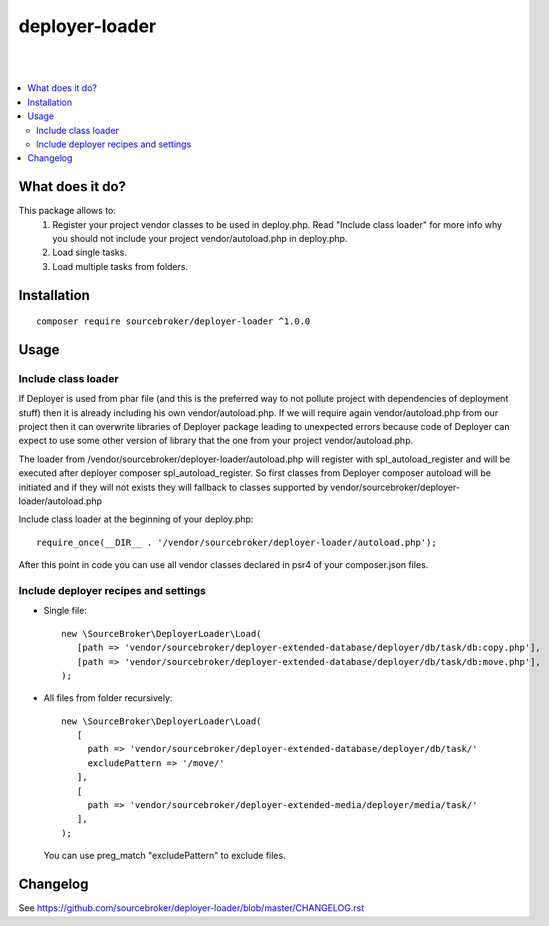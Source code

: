 deployer-loader
===============
|

.. image:: http://img.shields.io/packagist/v/sourcebroker/deployer-loader.svg?style=flat
   :target: https://packagist.org/packages/sourcebroker/deployer-loader

.. image:: https://img.shields.io/badge/license-MIT-blue.svg?style=flat
   :target: https://packagist.org/packages/sourcebroker/deployer-loader

|

.. contents:: :local:

What does it do?
----------------

This package allows to:
 1) Register your project vendor classes to be used in deploy.php. Read "Include class loader" for more info why you
    should not include your project vendor/autoload.php in deploy.php.
 2) Load single tasks.
 3) Load multiple tasks from folders.

Installation
------------
::

  composer require sourcebroker/deployer-loader ^1.0.0


Usage
-----

Include class loader
++++++++++++++++++++

If Deployer is used from phar file (and this is the preferred way to not pollute project with dependencies of
deployment stuff) then it is already including his own vendor/autoload.php. If we will require again vendor/autoload.php
from our project then it can overwrite libraries of Deployer package leading to unexpected errors because code of
Deployer can expect to use some other version of library that the one from your project vendor/autoload.php.

The loader from /vendor/sourcebroker/deployer-loader/autoload.php will register with spl_autoload_register and
will be executed after deployer composer spl_autoload_register. So first classes from Deployer composer autoload will be
initiated and if they will not exists they will fallback to classes supported by
vendor/sourcebroker/deployer-loader/autoload.php

Include class loader at the beginning of your deploy.php:
::

  require_once(__DIR__ . '/vendor/sourcebroker/deployer-loader/autoload.php');


After this point in code you can use all vendor classes declared in psr4 of your composer.json files.


Include deployer recipes and settings
+++++++++++++++++++++++++++++++++++++

- Single file:

  ::

   new \SourceBroker\DeployerLoader\Load(
      [path => 'vendor/sourcebroker/deployer-extended-database/deployer/db/task/db:copy.php'],
      [path => 'vendor/sourcebroker/deployer-extended-database/deployer/db/task/db:move.php'],
   );

- All files from folder recursively:

  ::

   new \SourceBroker\DeployerLoader\Load(
      [
        path => 'vendor/sourcebroker/deployer-extended-database/deployer/db/task/'
        excludePattern => '/move/'
      ],
      [
        path => 'vendor/sourcebroker/deployer-extended-media/deployer/media/task/'
      ],
   );

  You can use preg_match "excludePattern" to exclude files.


Changelog
---------

See https://github.com/sourcebroker/deployer-loader/blob/master/CHANGELOG.rst
